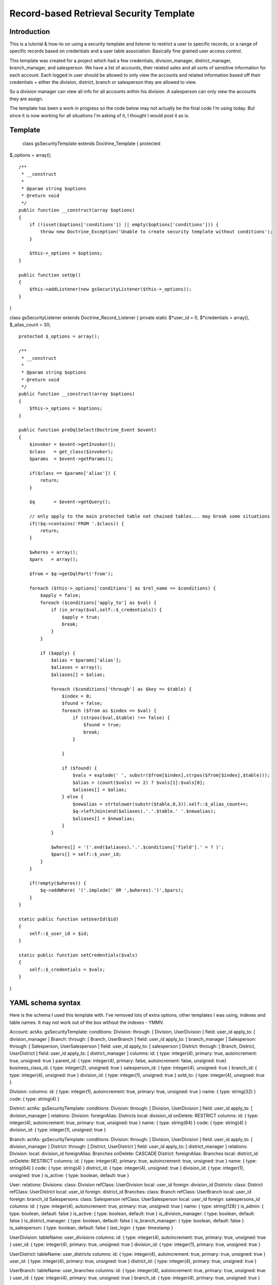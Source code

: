 ========================================
Record-based Retrieval Security Template
========================================

------------
Introduction
------------

This is a tutorial & how-to on using a security template and listener to
restrict a user to specific records, or a range of specific records
based on credentials and a user table association. Basically fine
grained user access control.

This template was created for a project which had a few credentials,
division\_manager, district\_manager, branch\_manager, and salesperson.
We have a list of accounts, their related sales and all sorts of
sensitive information for each account. Each logged in user should be
allowed to only view the accounts and related information based off
their credentials + either the division, district, branch or salesperson
they are allowed to view.

So a division manager can view all info for all accounts within his
division. A salesperson can only view the accounts they are assign.

The template has been a work in progress so the code below may not
actually be the final code I'm using today. But since it is now working
for all situations I'm asking of it, I thought I would post it as is.

--------
Template
--------

 class gsSecurityTemplate extends Doctrine\_Template { protected
$\_options = array();

::

    /**
     * __construct
     *
     * @param string $options
     * @return void
     */
    public function __construct(array $options)
    {
        if (!isset($options['conditions']) || empty($options['conditions'])) {
            throw new Doctrine_Exception('Unable to create security template without conditions');
        }

        $this->_options = $options;
    }

    public function setUp()
    {
        $this->addListener(new gsSecurityListener($this->_options));
    }

}

class gsSecurityListener extends Doctrine\_Record\_Listener { private
static $*user\_id = 0, $*credentials = array(), $\_alias\_count = 30;

::

    protected $_options = array();

    /**
     * __construct
     *
     * @param string $options
     * @return void
     */
    public function __construct(array $options)
    {
        $this->_options = $options;
    }

    public function preDqlSelect(Doctrine_Event $event)
    {
        $invoker = $event->getInvoker();
        $class   = get_class($invoker);
        $params  = $event->getParams();

        if($class == $params['alias']) {
            return;
        }

        $q       = $event->getQuery();

        // only apply to the main protected table not chained tables... may break some situations
        if(!$q->contains('FROM '.$class)) {
            return;
        }

        $wheres = array();
        $pars   = array();

        $from = $q->getDqlPart('from');

        foreach ($this->_options['conditions'] as $rel_name => $conditions) {
            $apply = false;
            foreach ($conditions['apply_to'] as $val) {
                if (in_array($val,self::$_credentials)) {
                    $apply = true;
                    break;
                }
            }

            if ($apply) {
                $alias = $params['alias'];
                $aliases = array();
                $aliases[] = $alias;

                foreach ($conditions['through'] as $key => $table) {
                    $index = 0;
                    $found = false;
                    foreach ($from as $index => $val) {
                        if (strpos($val,$table) !== false) {
                            $found = true;
                            break;
                        }

                    }

                    if ($found) {
                        $vals = explode(' ', substr($from[$index],strpos($from[$index],$table)));
                        $alias = (count($vals) == 2) ? $vals[1]:$vals[0];
                        $aliases[] = $alias;
                    } else {
                        $newalias = strtolower(substr($table,0,3)).self::$_alias_count++;
                        $q->leftJoin(end($aliases).'.'.$table.' '.$newalias);
                        $aliases[] = $newalias;
                    }
                }

                $wheres[] = '('.end($aliases).'.'.$conditions['field'].' = ? )';
                $pars[] = self::$_user_id;
            }
        }

        if(!empty($wheres)) {
            $q->addWhere( '('.implode(' OR ',$wheres).')',$pars);
        }
    }

    static public function setUserId($id)
    {
        self::$_user_id = $id;
    }

    static public function setCredentials($vals)
    {
        self::$_credentials = $vals;
    }

}

------------------
YAML schema syntax
------------------

Here is the schema I used this template with. I've removed lots of extra
options, other templates I was using, indexes and table names. It may
not work out of the box without the indexes - YMMV.

Account: actAs: gsSecurityTemplate: conditions: Division: through: [
Division, UserDivision ] field: user\_id apply\_to: [ division\_manager
] Branch: through: [ Branch, UserBranch ] field: user\_id apply\_to: [
branch\_manager ] Salesperson: through: [ Salesperson, UserSalesperson ]
field: user\_id apply\_to: [ salesperson ] District: through: [ Branch,
District, UserDistrict ] field: user\_id apply\_to: [ district\_manager
] columns: id: { type: integer(4), primary: true, autoincrement: true,
unsigned: true } parent\_id: { type: integer(4), primary: false,
autoincrement: false, unsigned: true} business\_class\_id: { type:
integer(2), unsigned: true } salesperson\_id: { type: integer(4),
unsigned: true } branch\_id: { type: integer(4), unsigned: true }
division\_id: { type: integer(1), unsigned: true } sold\_to: { type:
integer(4), unsigned: true }

Division: columns: id: { type: integer(1), autoincrement: true, primary:
true, unsigned: true } name: { type: string(32) } code: { type:
string(4) }

District: actAs: gsSecurityTemplate: conditions: Division: through: [
Division, UserDivision ] field: user\_id apply\_to: [ division\_manager
] relations: Division: foreignAlias: Districts local: division\_id
onDelete: RESTRICT columns: id: { type: integer(4), autoincrement: true,
primary: true, unsigned: true } name: { type: string(64) } code: { type:
string(4) } division\_id: { type: integer(1), unsigned: true }

Branch: actAs: gsSecurityTemplate: conditions: Division: through: [
Division, UserDivision ] field: user\_id apply\_to: [ division\_manager
] District: through: [ District, UserDistrict ] field: user\_id
apply\_to: [ district\_manager ] relations: Division: local:
division\_id foreignAlias: Branches onDelete: CASCADE District:
foreignAlias: Branches local: district\_id onDelete: RESTRICT columns:
id: { type: integer(4), primary: true, autoincrement: true, unsigned:
true } name: { type: string(64) } code: { type: string(4) }
district\_id: { type: integer(4), unsigned: true } division\_id: { type:
integer(1), unsigned: true } is\_active: { type: boolean, default: true
}

User: relations: Divisions: class: Division refClass: UserDivision
local: user\_id foreign: division\_id Districts: class: District
refClass: UserDistrict local: user\_id foreign: district\_id Branches:
class: Branch refClass: UserBranch local: user\_id foreign: branch\_id
Salespersons: class: Salesperson refClass: UserSalesperson local:
user\_id foreign: salespersons\_id columns: id: { type: integer(4),
autoincrement: true, primary: true, unsigned: true } name: { type:
string(128) } is\_admin: { type: boolean, default: false } is\_active: {
type: boolean, default: true } is\_division\_manager: { type: boolean,
default: false } is\_district\_manager: { type: boolean, default: false
} is\_branch\_manager: { type: boolean, default: false }
is\_salesperson: { type: boolean, default: false } last\_login: { type:
timestamp }

UserDivision: tableName: user\_divisions columns: id: { type:
integer(4), autoincrement: true, primary: true, unsigned: true }
user\_id: { type: integer(4), primary: true, unsigned: true }
division\_id: { type: integer(1), primary: true, unsigned: true }

UserDistrict: tableName: user\_districts columns: id: { type:
integer(4), autoincrement: true, primary: true, unsigned: true }
user\_id: { type: integer(4), primary: true, unsigned: true }
district\_id: { type: integer(4), primary: true, unsigned: true }

UserBranch: tableName: user\_branches columns: id: { type: integer(4),
autoincrement: true, primary: true, unsigned: true } user\_id: { type:
integer(4), primary: true, unsigned: true } branch\_id: { type:
integer(4), primary: true, unsigned: true }

UserSalesperson: tableName: user\_salespersons columns: id: { type:
integer(4), autoincrement: true, primary: true, unsigned: true }
user\_id: { type: integer(4), primary: true, unsigned: true }
salespersons\_id: { type: integer(4), primary: true, unsigned: true }

You can see from the User model that the credentials are set within the
db. All hardcoded in this situation.

------------------
Using the template
------------------

Once you've built your models from the schema, you should see something
like the following in your model's setUp function.

 $gssecuritytemplate0 = new gsSecurityTemplate(array('conditions' =>
array('Division' => array( 'through' => array( 0 => 'Division', 1 =>
'UserDivision', ), 'field' => 'user\_id', 'apply\_to' => array( 0 =>
'division\_manager', ), 'exclude\_for' => array( 0 => 'admin', ), ),
'Branch' => array( 'through' => array( 0 => 'Branch', 1 => 'UserBranch',
), 'field' => 'user\_id', 'apply\_to' => array( 0 => 'branch\_manager',
), 'exclude\_for' => array( 0 => 'admin', 1 => 'division\_manager', 2 =>
'district\_manager', ), ), 'Salesperson' => array( 'through' => array( 0
=> 'Salesperson', 1 => 'UserSalesperson', ), 'field' => 'user\_id',
'apply\_to' => array( 0 => 'salesperson', ), 'exclude\_for' => array( 0
=> 'admin', 1 => 'division\_manager', 2 => 'district\_manager', 3 =>
'branch\_manager', ), ), 'District' => array( 'through' => array( 0 =>
'Branch', 1 => 'District', 2 => 'UserDistrict', ), 'field' =>
'user\_id', 'apply\_to' => array( 0 => 'district\_manager', ),
'exclude\_for' => array( 0 => 'admin', 1 => 'division\_manager', ),
)))); :code:`this->actAs(`\ gssecuritytemplate0);

The last part you need to use is to provide the template with the
running user's credentials and id. In my project's session bootstrapping
I have the following ( I use the symfony MVC framework ).

 public function initialize($context,
:code:`parameters = null) { parent::initialize(`\ context,
:code:`parameters = null); gsSecurityListener::setUserId(`\ this->getAttribute('user\_id'));
gsSecurityListener::setCredentials($this->listCredentials());

}

This provides the credentials the user was given when they logged in as
well as their id.

----------
User setup
----------

In my case, I create users and provide a checkbox for their credentials,
one for each type I have. Lets take Division Manager as an example. In
my case we have 3 divisions, East, Central, West. When I create a user I
assign it the West division, and check off that they are a division
manager. I can then proceed to login, and my account listing page will
restrict the accounts I see automatically to my division.

--------
Querying
--------

Now if you query the Account model, the template is triggered and based
on your credentials the results will be restricted.

The query below

 $accounts = Doctrine\_Query::create()->from('Account
a')->leftJoin('a.Branches b')->where('a.company\_name LIKE
?','A%')->execute();

produces the resulting sql.

 SELECT ... FROM accounts a2 LEFT JOIN branches b2 ON a2.branch\_id =
b2.id LEFT JOIN divisions d2 ON a2.division\_id = d2.id LEFT JOIN
user\_divisions u2 ON d2.id = u2.division\_id WHERE a2.company\_name
LIKE ? AND u2.user\_id = ? ORDER BY a2.company\_name

The results you get back will always be restricted to the division you
have been assigned. Since in our schema we've defined restrictions on
the Branch and Districts as well if I were to want to provide a user
with a drop down of potential branches, I can simply query the branches
as I normally would, and only the ones in my division would be returned
to choose from.

------------
Restrictions
------------

For the time being, this module only protects tables in the FROM clause,
since doctrine currently runs the query listener for the new tables
added to the query by the template, and thus we get a pretty nasty query
in the end that doesn't work. If I can figure out how to detect such
situations reliably I'll update the article.
